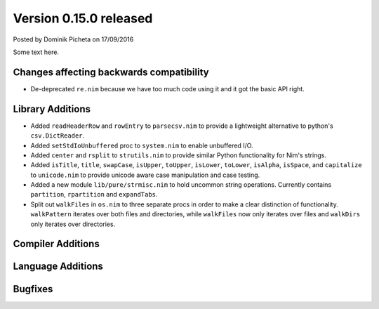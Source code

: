 Version 0.15.0 released
=======================

.. container:: metadata

  Posted by Dominik Picheta on 17/09/2016

Some text here.

Changes affecting backwards compatibility
-----------------------------------------

- De-deprecated ``re.nim`` because we have too much code using it
  and it got the basic API right.

Library Additions
-----------------

- Added ``readHeaderRow`` and ``rowEntry`` to ``parsecsv.nim`` to provide
  a lightweight alternative to python's ``csv.DictReader``.
- Added ``setStdIoUnbuffered`` proc to ``system.nim`` to enable unbuffered I/O.

- Added ``center`` and ``rsplit`` to ``strutils.nim`` to
  provide similar Python functionality for Nim's strings.

- Added ``isTitle``, ``title``, ``swapCase``, ``isUpper``, ``toUpper``,
  ``isLower``, ``toLower``, ``isAlpha``, ``isSpace``, and ``capitalize``
  to ``unicode.nim`` to provide unicode aware case manipulation and case
  testing.

- Added a new module ``lib/pure/strmisc.nim`` to hold uncommon string
  operations. Currently contains ``partition``, ``rpartition``
  and ``expandTabs``.

- Split out ``walkFiles`` in ``os.nim`` to three separate procs in order
  to make a clear distinction of functionality. ``walkPattern`` iterates
  over both files and directories, while ``walkFiles`` now only iterates
  over files and ``walkDirs`` only iterates over directories.

Compiler Additions
------------------

Language Additions
------------------

Bugfixes
--------
